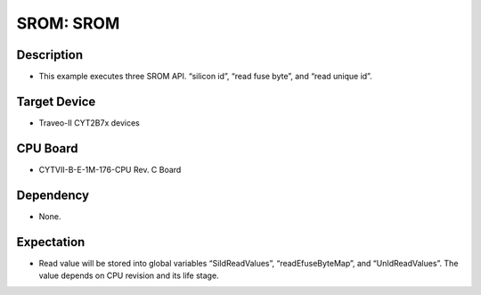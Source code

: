 SROM: SROM 
==========
Description
^^^^^^^^^^^
- This example executes three SROM API. “silicon id”, “read fuse byte”, and “read unique id”. 

Target Device
^^^^^^^^^^^^^
- Traveo-II CYT2B7x devices

CPU Board
^^^^^^^^^
- CYTVII-B-E-1M-176-CPU Rev. C Board

Dependency
^^^^^^^^^^
- None.

Expectation
^^^^^^^^^^^
- Read value will be stored into global variables “SiIdReadValues”, “readEfuseByteMap”, and 
  “UnIdReadValues”. The value depends on CPU revision and its life stage.